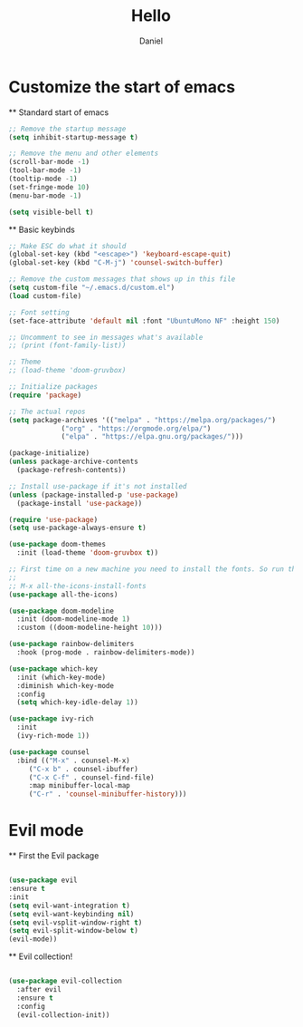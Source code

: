 #+TITLE: Hello
#+AUTHOR: Daniel

* Customize the start of emacs
  ** Standard start of emacs

  #+begin_src emacs-lisp
  ;; Remove the startup message
  (setq inhibit-startup-message t)

  ;; Remove the menu and other elements
  (scroll-bar-mode -1)
  (tool-bar-mode -1)
  (tooltip-mode -1)
  (set-fringe-mode 10)
  (menu-bar-mode -1)

  (setq visible-bell t)
  #+end_src

  ** Basic keybinds
  
  #+begin_src emacs-lisp
  ;; Make ESC do what it should
  (global-set-key (kbd "<escape>") 'keyboard-escape-quit)
  (global-set-key (kbd "C-M-j") 'counsel-switch-buffer)
  #+end_src


  #+begin_src emacs-lisp
    ;; Remove the custom messages that shows up in this file
    (setq custom-file "~/.emacs.d/custom.el")
    (load custom-file)

    ;; Font setting
    (set-face-attribute 'default nil :font "UbuntuMono NF" :height 150)

    ;; Uncomment to see in messages what's available
    ;; (print (font-family-list))

    ;; Theme
    ;; (load-theme 'doom-gruvbox)

    ;; Initialize packages
    (require 'package)

    ;; The actual repos
    (setq package-archives '(("melpa" . "https://melpa.org/packages/")
			     ("org" . "https://orgmode.org/elpa/")
			     ("elpa" . "https://elpa.gnu.org/packages/")))

    (package-initialize)
    (unless package-archive-contents
      (package-refresh-contents))

    ;; Install use-package if it's not installed
    (unless (package-installed-p 'use-package)
      (package-install 'use-package))

    (require 'use-package)
    (setq use-package-always-ensure t)

    (use-package doom-themes
      :init (load-theme 'doom-gruvbox t))

    ;; First time on a new machine you need to install the fonts. So run this command the first time:
    ;;
    ;; M-x all-the-icons-install-fonts
    (use-package all-the-icons)

    (use-package doom-modeline
      :init (doom-modeline-mode 1)
      :custom ((doom-modeline-height 10)))

    (use-package rainbow-delimiters
      :hook (prog-mode . rainbow-delimiters-mode))

    (use-package which-key
      :init (which-key-mode)
      :diminish which-key-mode
      :config
      (setq which-key-idle-delay 1))

    (use-package ivy-rich
      :init
      (ivy-rich-mode 1))

    (use-package counsel
      :bind (("M-x" . counsel-M-x)
	     ("C-x b" . counsel-ibuffer)
	     ("C-x C-f" . counsel-find-file)
	     :map minibuffer-local-map
	     ("C-r" . 'counsel-minibuffer-history)))
#+end_src

* Evil mode
  ** First the Evil package
#+begin_src emacs-lisp

    (use-package evil
	:ensure t
	:init
	(setq evil-want-integration t)
	(setq evil-want-keybinding nil)
	(setq evil-vsplit-window-right t)
	(setq evil-split-window-below t)
	(evil-mode))

#+end_src

  ** Evil collection!

#+begin_src emacs-lisp
  
  (use-package evil-collection
    :after evil
    :ensure t
    :config
    (evil-collection-init))

#+end_src  
